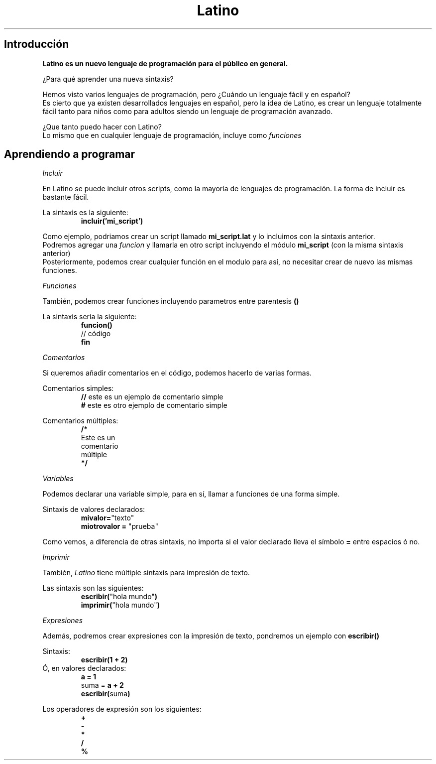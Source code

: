 .TH Latino manual
.SH Introducción
\fBLatino es un nuevo lenguaje de programación para el público en general.\fR
.PP
¿Para qué aprender una nueva sintaxis?
.PP
Hemos visto varios lenguajes de programación, pero ¿Cuándo un lenguaje fácil y en español?
.br
Es cierto que ya existen desarrollados lenguajes en español, pero la idea de Latino, es crear un lenguaje totalmente fácil tanto para niños como para adultos siendo un lenguaje de programación avanzado.
.PP
¿Que tanto puedo hacer con Latino?
.br
Lo mismo que en cualquier lenguaje de programación, incluye como \fIfunciones\fR
.PP
.PP
.SH Aprendiendo a programar
.PP
.IR Incluir
.PP
En Latino se puede incluir otros scripts, como la mayoría de lenguajes de programación.
La forma de incluir es bastante fácil.
.PP
La sintaxis es la siguiente:
.RS
.BR incluir('mi_script')
.RE
.PP
Como ejemplo, podriamos crear un script llamado \fBmi_script.lat\fR y lo incluimos con la sintaxis anterior.
.br
Podremos agregar una \fIfuncion\fR y llamarla en otro script incluyendo el módulo \fBmi_script\fR (con la misma sintaxis anterior)
.br
Posteriormente, podemos crear cualquier función en el modulo para así, no necesitar crear de nuevo las mismas funciones.
.PP
.IR Funciones
.PP
También, podemos crear funciones incluyendo parametros entre parentesis \fB()\fR
.PP
La sintaxis sería la siguiente:
.RS
.BR funcion()
.br
// código
.br
.BR fin
.RE
.PP
.IR Comentarios
.PP
Si queremos añadir comentarios en el código, podemos hacerlo de varias formas.
.PP
Comentarios simples:
.RS
\fB//\fR este es un ejemplo de comentario simple
.br
\fB#\fR este es otro ejemplo de comentario simple
.RE
.PP
Comentarios múltiples:
.RS
\fB/*\fR
.br
Este es un
.br
comentario
.br
múltiple
.br
\fB*/\fR
.RE
.PP
.IR Variables
.PP
Podemos declarar una variable simple, para en sí, llamar a funciones de una forma simple.
.PP
Sintaxis de valores declarados:
.br
.RS
\fBmivalor=\fR"texto"
.br
\fBmiotrovalor = \fR"prueba"
.RE
.PP
Como vemos, a diferencia de otras sintaxis, no importa si el valor declarado lleva el símbolo \fB=\fR entre espacios ó no.
.PP
.IR Imprimir
.PP
También, \fILatino\fR tiene múltiple sintaxis para impresión de texto.
.PP
Las sintaxis son las siguientes:
.br
.RS
\fBescribir(\fR"hola mundo"\fB)\fR
.br
\fBimprimir(\fR"hola mundo"\fB)\fR
.RE
.PP
.IR Expresiones
.PP
Además, podremos crear expresiones con la impresión de texto, pondremos un ejemplo con \fBescribir()\fR
.PP
Sintaxis:
.br
.RS
\fBescribir(1 + 2)\fR
.RE
.br
Ó, en valores declarados:
.RS
\fBa = 1\fR
.br
suma = \fBa + 2\fR
.br
\fBescribir(\fRsuma\fB)\fR
.RE
.PP
Los operadores de expresión son los siguientes:
.br
.RS
\fB+
.br
-
.br
*
.br
/
.br
%\fR
.RE

